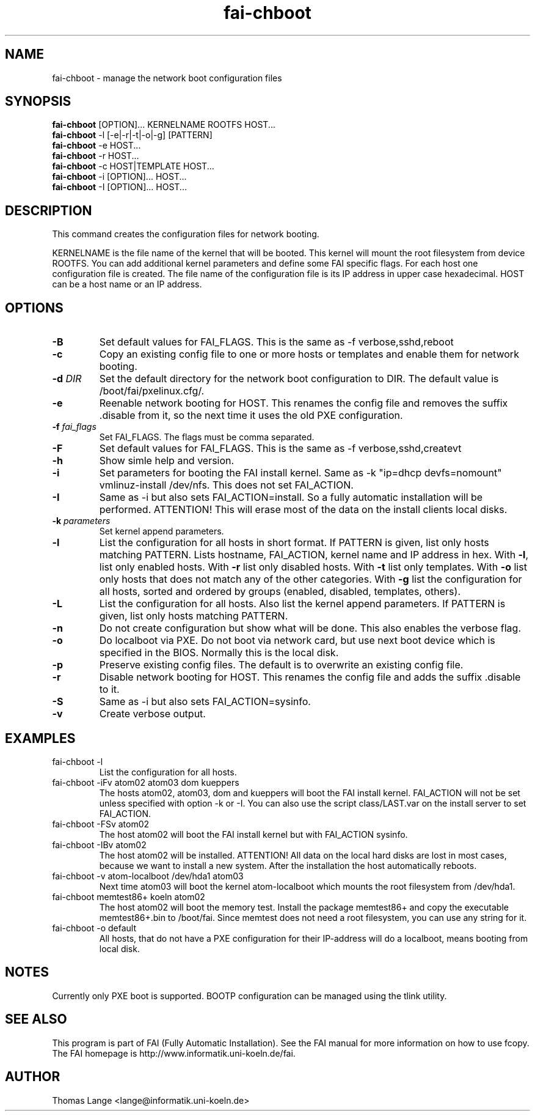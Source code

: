 .\"                                      Hey, EMACS: -*- nroff -*-
.TH fai-chboot 8 "15 april 2006" "FAI 2.10"
.SH NAME
fai-chboot \- manage the network boot configuration files
.SH SYNOPSIS
.B fai-chboot
[OPTION]... KERNELNAME ROOTFS HOST...
.br
.B fai-chboot
-l [-e|-r|-t|-o|-g] [PATTERN]
.br
.B fai-chboot
-e HOST...
.br
.B fai-chboot
-r HOST...
.br
.B fai-chboot
-c HOST|TEMPLATE HOST...
.br
.B fai-chboot
-i [OPTION]... HOST...
.br
.B fai-chboot
-I [OPTION]... HOST...
.SH DESCRIPTION
This command creates the configuration files for network booting.

KERNELNAME is the file name of the kernel that will be booted. This
kernel will mount the root filesystem from device ROOTFS. You can add
additional kernel parameters and define some FAI specific flags. For
each host one configuration file is created. The file name of the
configuration file is its IP address in upper case hexadecimal. HOST
can be a host name or an IP address.

.SH OPTIONS
.TP
.BI \-B
Set default values for FAI_FLAGS. This is the same as -f
verbose,sshd,reboot
.TP
.B \-c
Copy an existing config file to one or more hosts or templates and enable
them for network booting.
.TP
.BI "\-d " DIR
Set the default directory for the network boot configuration to
DIR. The default value is /boot/fai/pxelinux.cfg/.
.TP
.B \-e
Reenable network booting for HOST. This renames the config file and removes
the suffix .disable from it, so the next time it uses the old PXE configuration.
.TP
.BI "\-f " fai_flags
Set FAI_FLAGS. The flags must be comma separated.
.TP
.BI \-F
Set default values for FAI_FLAGS. This is the same as -f
verbose,sshd,createvt
.TP
.B \-h
Show simle help and version.
.TP
.B \-i
Set parameters for booting the FAI install kernel. Same as -k "ip=dhcp
devfs=nomount" vmlinuz-install /dev/nfs. This does not set FAI_ACTION.
.TP
.B \-I
Same as -i but also sets FAI_ACTION=install. So a fully automatic
installation will be performed. ATTENTION! This will erase most of the
data on the install clients local disks.
.TP
.BI "\-k " parameters
Set kernel append parameters.
.TP
.B \-l
List the configuration for all hosts in short format. If PATTERN is
given, list only hosts matching PATTERN. Lists hostname, FAI_ACTION,
kernel name and IP address in hex. With \fB\-l\fR, list only enabled hosts. 
With \fB-r\fR list only disabled hosts.
With \fB-t\fR list only templates.
With \fB-o\fR list only hosts that does not match any of the other categories. 
With \fB-g\fR list the configuration for all hosts, sorted and ordered by 
groups (enabled, disabled, templates, others).
.TP
.B \-L
List the configuration for all hosts. Also list the kernel append parameters.
If PATTERN is given, list only hosts matching PATTERN.
.TP
.B \-n
Do not create configuration but show what will be done. This also
enables the verbose flag.
.TP
.BI \-o
Do localboot via PXE. Do not boot via network card, but use next boot
device which is specified in the BIOS. Normally this is the local disk.
.TP
.B \-p
Preserve existing config files. The default is to overwrite an
existing config file.
.TP
.B \-r
Disable network booting for HOST. This renames the config file and adds
the suffix .disable to it.
.TP
.BI \-S
Same as -i but also sets FAI_ACTION=sysinfo.
.TP
.B \-v
Create verbose output.
.SH EXAMPLES
.TP
fai-chboot -l
List the configuration for all hosts.
.TP
fai-chboot -iFv atom02 atom03 dom kueppers
The hosts atom02, atom03, dom and kueppers will boot the FAI install
kernel. FAI_ACTION will not be set unless specified with option
-k or -I. You can also use the script class/LAST.var on the install server
to set FAI_ACTION.
.TP
fai-chboot -FSv atom02
The host atom02 will boot the FAI install kernel but with FAI_ACTION sysinfo.
.TP
fai-chboot -IBv atom02
The host atom02 will be installed. ATTENTION! All data on the local
hard disks are lost in most cases, because we want to install a new
system. After the installation the host automatically reboots.
.TP
fai-chboot -v atom-localboot /dev/hda1 atom03 
Next time atom03 will boot the kernel atom-localboot which mounts the
root filesystem from /dev/hda1.
.TP
fai-chboot memtest86+ koeln atom02
The host atom02 will boot the memory test. Install the package
memtest86+ and copy the executable memtest86+.bin to /boot/fai. Since
memtest does not need a root filesystem, you can use any string for it.
.TP
fai-chboot -o default
All hosts, that do not have a PXE configuration for their IP-address
will do a localboot, means booting from local disk.

.SH NOTES
Currently only PXE boot is supported. BOOTP configuration can be
managed using the tlink utility.

.SH SEE ALSO
.br
This program is part of FAI (Fully Automatic Installation).  See the FAI manual
for more information on how to use fcopy.  The FAI homepage is http://www.informatik.uni-koeln.de/fai.

.SH AUTHOR
Thomas Lange <lange@informatik.uni-koeln.de>
